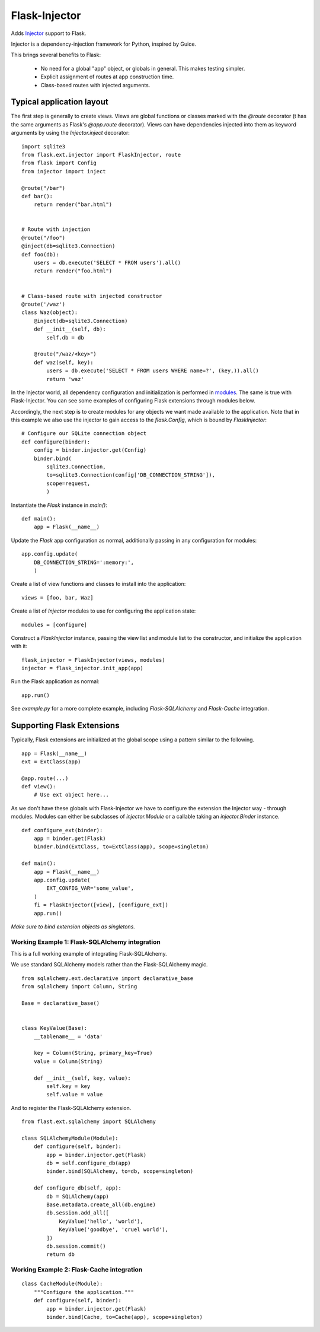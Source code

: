 Flask-Injector
==============

Adds `Injector <https://github.com/alecthomas/injector>`_ support to Flask.

Injector is a dependency-injection framework for Python, inspired by Guice.

This brings several benefits to Flask:

 - No need for a global "app" object, or globals in general. This makes testing simpler.
 - Explicit assignment of routes at app construction time.
 - Class-based routes with injected arguments.


Typical application layout
--------------------------

The first step is generally to create views. Views are global functions or
classes marked with the `@route` decorator (t has the same arguments as
Flask's `@app.route` decorator). Views can have dependencies injected into
them as keyword arguments by using the `Injector.inject` decorator::

    import sqlite3
    from flask.ext.injector import FlaskInjector, route
    from flask import Config
    from injector import inject

    @route("/bar")
    def bar():
        return render("bar.html")


    # Route with injection
    @route("/foo")
    @inject(db=sqlite3.Connection)
    def foo(db):
        users = db.execute('SELECT * FROM users').all()
        return render("foo.html")


    # Class-based route with injected constructor
    @route('/waz')
    class Waz(object):
        @inject(db=sqlite3.Connection)
        def __init__(self, db):
            self.db = db

        @route("/waz/<key>")
        def waz(self, key):
            users = db.execute('SELECT * FROM users WHERE name=?', (key,)).all()
            return 'waz'

In the Injector world, all dependency configuration and initialization is
performed in `modules <http://packages.python.org/injector/#module>`_. The
same is true with Flask-Injector. You can see some examples of configuring
Flask extensions through modules below.

Accordingly, the next step is to create modules for any objects we want made
available to the application. Note that in this example we also use the
injector to gain access to the `flask.Config`, which is bound by `FlaskInjector`::

    # Configure our SQLite connection object
    def configure(binder):
        config = binder.injector.get(Config)
        binder.bind(
            sqlite3.Connection,
            to=sqlite3.Connection(config['DB_CONNECTION_STRING']),
            scope=request,
            )

Instantiate the `Flask` instance in `main()`::

    def main():
        app = Flask(__name__)

Update the `Flask` app configuration as normal, additionally passing in any
configuration for modules::

        app.config.update(
            DB_CONNECTION_STRING=':memory:',
            )

Create a list of view functions and classes to install into the application::

        views = [foo, bar, Waz]

Create a list of `Injector` modules  to use for configuring the application state::

        modules = [configure]

Construct a `FlaskInjector` instance, passing the view list and module list to
the constructor, and initialize the application with it::

        flask_injector = FlaskInjector(views, modules)
        injector = flask_injector.init_app(app)

Run the Flask application as normal::

        app.run()

See `example.py` for a more complete example, including `Flask-SQLAlchemy` and
`Flask-Cache` integration.

Supporting Flask Extensions
---------------------------

Typically, Flask extensions are initialized at the global scope using a
pattern similar to the following.

::

    app = Flask(__name__)
    ext = ExtClass(app)

    @app.route(...)
    def view():
        # Use ext object here...

As we don't have these globals with Flask-Injector we have to configure the
extension the Injector way - through modules. Modules can either be subclasses
of `injector.Module` or a callable taking an `injector.Binder` instance.

::

    def configure_ext(binder):
        app = binder.get(Flask)
        binder.bind(ExtClass, to=ExtClass(app), scope=singleton)

    def main():
        app = Flask(__name__)
        app.config.update(
            EXT_CONFIG_VAR='some_value',
        )
        fi = FlaskInjector([view], [configure_ext])
        app.run()

*Make sure to bind extension objects as singletons.*

Working Example 1: Flask-SQLAlchemy integration
^^^^^^^^^^^^^^^^^^^^^^^^^^^^^^^^^^^^^^^^^^^^^^^

This is a full working example of integrating Flask-SQLAlchemy.

We use standard SQLAlchemy models rather than the Flask-SQLAlchemy magic.

::

    from sqlalchemy.ext.declarative import declarative_base
    from sqlalchemy import Column, String

    Base = declarative_base()


    class KeyValue(Base):
        __tablename__ = 'data'

        key = Column(String, primary_key=True)
        value = Column(String)

        def __init__(self, key, value):
            self.key = key
            self.value = value

And to register the Flask-SQLAlchemy extension.

::

    from flast.ext.sqlalchemy import SQLAlchemy

    class SQLAlchemyModule(Module):
        def configure(self, binder):
            app = binder.injector.get(Flask)
            db = self.configure_db(app)
            binder.bind(SQLAlchemy, to=db, scope=singleton)

        def configure_db(self, app):
            db = SQLAlchemy(app)
            Base.metadata.create_all(db.engine)
            db.session.add_all([
                KeyValue('hello', 'world'),
                KeyValue('goodbye', 'cruel world'),
            ])
            db.session.commit()
            return db

Working Example 2: Flask-Cache integration
^^^^^^^^^^^^^^^^^^^^^^^^^^^^^^^^^^^^^^^^^^

::

    class CacheModule(Module):
        """Configure the application."""
        def configure(self, binder):
            app = binder.injector.get(Flask)
            binder.bind(Cache, to=Cache(app), scope=singleton)


